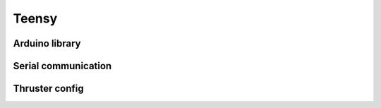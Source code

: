 Teensy
======

.. _Arduino library:
.. _Serial communication:
.. _Thruster config:

Arduino library
---------------
.. _hey:
.. _next:

Serial communication
--------------------

Thruster config
---------------
